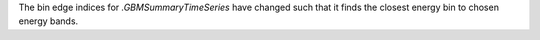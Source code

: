 The bin edge indices for `.GBMSummaryTimeSeries` have changed such that it finds the closest energy bin to chosen energy bands.

